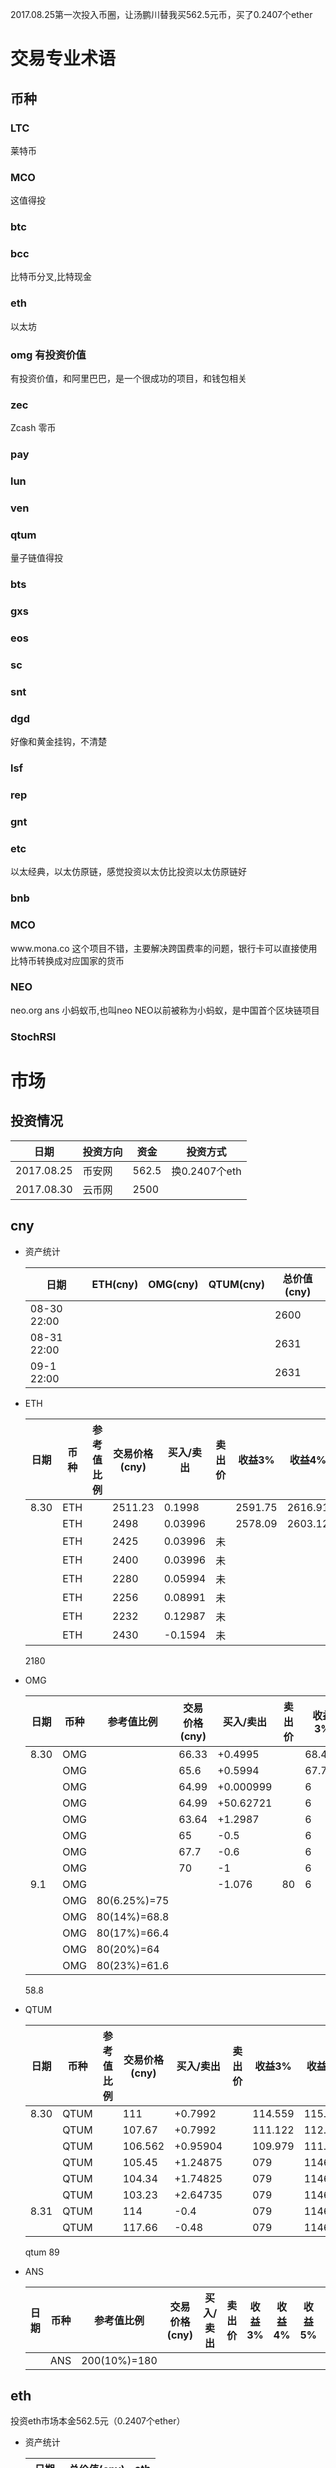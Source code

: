 2017.08.25第一次投入币圈，让汤鹏川替我买562.5元币，买了0.2407个ether
* 交易专业术语
** 币种
*** LTC
    莱特币
*** MCO
    这值得投
*** btc
*** bcc
    比特币分叉,比特现金
*** eth
    以太坊
*** omg 有投资价值
    有投资价值，和阿里巴巴，是一个很成功的项目，和钱包相关
*** zec
    Zcash 零币
*** pay
*** lun
*** ven
*** qtum
    量子链值得投
*** bts
*** gxs
*** eos
*** sc
*** snt
*** dgd
    好像和黄金挂钩，不清楚
*** lsf
*** rep
*** gnt
*** etc
    以太经典，以太仿原链，感觉投资以太仿比投资以太仿原链好
*** bnb

*** MCO
    www.mona.co  这个项目不错，主要解决跨国费率的问题，银行卡可以直接使用比特币转换成对应国家的货币
*** NEO
    neo.org
    ans 小蚂蚁币,也叫neo
    NEO以前被称为小蚂蚁，是中国首个区块链项目
*** StochRSI
* 市场
** 投资情况
   |       日期 | 投资方向 |  资金 | 投资方式      |
   |------------+----------+-------+---------------|
   | 2017.08.25 | 币安网   | 562.5 | 换0.2407个eth |
   | 2017.08.30 | 云币网   |  2500 |               |
** cny
   + 资产统计
     | 日期        | ETH(cny) | OMG(cny) | QTUM(cny) | 总价值(cny) |
     |-------------+----------+----------+-----------+-------------|
     | 08-30 22:00 |          |          |           |        2600 |
     | 08-31 22:00 |          |          |           |        2631 |
     | 09-1 22:00  |          |          |           |        2631 |
   + ETH
     | 日期 | 币种 | 参考值比例 | 交易价格(cny) | 买入/卖出 | 卖出价 |  收益3% |  收益4% |  收益5% |  收益6% |
     |------+------+------------+---------------+-----------+--------+---------+---------+---------+---------|
     | 8.30 | ETH  |            |       2511.23 |    0.1998 |        | 2591.75 | 2616.91 | 2642.07 | 2667.23 |
     |      | ETH  |            |          2498 |   0.03996 |        | 2578.09 | 2603.12 | 2628.15 | 2653.18 |
     |      | ETH  |            |          2425 |   0.03996 | 未     |         |         |         |         |
     |      | ETH  |            |          2400 |   0.03996 | 未     |         |         |         |         |
     |      | ETH  |            |          2280 |   0.05994 | 未     |         |         |         |         |
     |      | ETH  |            |          2256 |   0.08991 | 未     |         |         |         |         |
     |      | ETH  |            |          2232 |   0.12987 | 未     |         |         |         |         |
     |      | ETH  |            |          2430 |   -0.1594 | 未     |         |         |         |         |
     2180
   + OMG
     | 日期 | 币种 | 参考值比例   | 交易价格(cny) | 买入/卖出 | 卖出价 | 收益3% | 收益4% | 收益5% | 收益6% |
     |------+------+--------------+---------------+-----------+--------+--------+--------+--------+--------|
     | 8.30 | OMG  |              |         66.33 |   +0.4995 |        | 68.457 | 69.121 | 69.786 | 70.451 |
     |      | OMG  |              |          65.6 |   +0.5994 |        | 67.703 | 68.361 | 69.018 | 69.675 |
     |      | OMG  |              |         64.99 | +0.000999 |        |      6 |        |        |        |
     |      | OMG  |              |         64.99 | +50.62721 |        |      6 |        |        |        |
     |      | OMG  |              |         63.64 |   +1.2987 |        |      6 |        |        |        |
     |      | OMG  |              |            65 |      -0.5 |        |      6 |        |        |        |
     |      | OMG  |              |          67.7 |      -0.6 |        |      6 |        |        |        |
     |      | OMG  |              |            70 |        -1 |        |      6 |        |        |        |
     |  9.1 | OMG  |              |               |    -1.076 |     80 |      6 |        |        |        |
     |      | OMG  | 80(6.25%)=75 |               |           |        |        |        |        |        |
     |      | OMG  | 80(14%)=68.8 |               |           |        |        |        |        |        |
     |      | OMG  | 80(17%)=66.4 |               |           |        |        |        |        |        |
     |      | OMG  | 80(20%)=64   |               |           |        |        |        |        |        |
     |      | OMG  | 80(23%)=61.6 |               |           |        |        |        |        |        |
     58.8
   + QTUM
     | 日期 | 币种 | 参考值比例 | 交易价格(cny) | 买入/卖出 | 卖出价 |  收益3% |  收益4% |  收益5% |  收益6% |
     |------+------+------------+---------------+-----------+--------+---------+---------+---------+---------|
     | 8.30 | QTUM |            |           111 |   +0.7992 |        | 114.559 | 115.671 | 116.783 | 117.896 |
     |      | QTUM |            |        107.67 |   +0.7992 |        | 111.122 | 112.201 | 113.280 | 114.359 |
     |      | QTUM |            |       106.562 |  +0.95904 |        | 109.979 | 111.046 | 112.114 | 113.182 |
     |      | QTUM |            |        105.45 |  +1.24875 |        |     079 |    1146 | 112.114 | 113.182 |
     |      | QTUM |            |        104.34 |  +1.74825 |        |     079 |    1146 | 112.114 | 113.182 |
     |      | QTUM |            |        103.23 |  +2.64735 |        |     079 |    1146 | 112.114 | 113.182 |
     | 8.31 | QTUM |            |           114 |      -0.4 |        |     079 |    1146 | 112.114 | 113.182 |
     |      | QTUM |            |        117.66 |     -0.48 |        |     079 |    1146 | 112.114 | 113.182 |
     qtum 89
   + ANS
     | 日期 | 币种 | 参考值比例   | 交易价格(cny) | 买入/卖出 | 卖出价 | 收益3% | 收益4% | 收益5% | 收益6% |
     |------+------+--------------+---------------+-----------+--------+--------+--------+--------+--------|
     |      | ANS  | 200(10%)=180 |               |           |        |        |        |        |        |
** eth
   投资eth市场本金562.5元（0.2407个ether）
   + 资产统计
     |  日期 | 总价值(cny) | eth |
     |-------+-------------+-----|
     | 09.30 |      659.45 |     |
     | 09.31 |      659.45 |     |
     |       |             |     |
   + BNB
     | 时间 | 币种 | 参考值比例 | 交易价格(eth/cny) | 买入/卖出 |        卖出价 |   收益3% |    收益4% |    收益5% |   收益6% |
     |------+------+------------+-------------------+-----------+---------------+----------+-----------+-----------+----------|
     | 8.27 | bnb  |            |             0.006 |        +9 |       0.00622 | 0.006186 |  0.006246 |  0.006306 | 0.006366 |
     | 8.28 | bnb  |            |            0.0057 |         4 |        0.0061 | 0.005877 |  0.005934 |  0.005991 | 0.006048 |
     |      | bnb  |            |            0.0057 |         4 |      0.006042 | 0.005877 |  0.005934 |  0.005991 | 0.006048 |
     | 8.29 | bnb  |            |           0.00576 |         5 |         0.006 | 0.005939 |  0.005996 |  0.006054 | 0.006112 |
     |      | bnb  |            |            0.0057 |         4 |       0.00594 | 0.005877 |  0.005934 |  0.005991 | 0.006048 |
     |      | bnb  |            |           0.00566 |         4 |       0.00614 | 0.005774 | 0.005830% | 0.005886% | 0.005942 |
     |      | bnb  |            |           0.00564 |         5 |        0.0061 | 0.005815 |  0.005871 |  0.005928 | 0.005984 |
     |      | bnb  |            |           0.00558 |        +6 |               | 0.005753 |  0.005809 |  0.005865 | 0.005921 |
     | 8.30 | bnb  |            |   0.0058892/15.04 |        +6 | 0.006159(5个) | 0.006072 |  0.006131 |  0.006190 | 0.006249 |
     投资eth市场本金562
   + QTUM
     | 时间 | 币种 | 交易价格(eth/cny) | 买入/卖出 | 卖出价 |   收益3% |   收益4% |   收益5% |   收益6% |
     |------+------+-------------------+-----------+--------+----------+----------+----------+----------|
     | 8.30 | QTUM |             0.006 |        +9 |        | 0.006186 | 0.006246 | 0.006306 | 0.006366 |
     |      |      |                   |           |        |          |          |          |          |
     |      | QTUM |             0.006 |        +9 |        | 0.006186 | 0.006246 | 0.006306 | 0.006366 |
* 公式
** 公式
   实际收益率=(卖出单价*(1-卖出费率))/(买入单价*(1+买入费率)) -1
   卖出单价=买入单价*(实际收益率+1)*(1+买入费率)/(1-卖出费率)
   当前单价=(1+涨跌率)*上次单价
   买入数量n=买入数量基数*1.2^(n-1) (注意:1.2为为系数基数,n为第n次)
   买入数量n=买入数量基数*(b+d*(n-1))^(n-1) (b为系数基数,d为系数基数的基数)  (系数会变)
** 公式推算
   + 收益率公式推算
     总买入 买入手续费 总卖出 卖出手续费
     实际收益率=(卖出-卖出手续费-总买入-买入手续费)/(总买入+买入手续费)
     实际收益率=(数量*(卖出单价*(1-卖出费率)-买入单价*(1+买入费率)))/(数量*(买入单价*(1+买入费率)))
     实际收益率=(卖出单价*(1-卖出费率)-买入单价*(1+买入费率))/(买入单价*(1+买入费率))
     实际收益率=(卖出单价*(1-卖出费率))/(买入单价*(1+买入费率)) -1
   + 应用(给出买入单价和收益率，自动计算卖出单价公式)
     实际收益率=(卖出单价*(1-卖出费率))/(买入单价*(1+买入费率)) -1
     n            a         b      c            d
     求a
     n=(a*(1-b))/(c*(1+d))-1
     (n+1)*(c*(1+d))=a*(1-b)
     a=(n+1)*(c*(1+d))/(1-b)
     a=c*(n+1)*(1+d)/(1-b)
     卖出单价=买入单价*(实际收益率+1)*(1+买入费率)/(1-卖出费率)
   + 买入数量的计算(系数基数不变)
     买入数量=上次买入量*系数
     买入数量n=买入数量基数*1.2^(n-1) (注意:1.2为为系数基数)
     | 第几次买入 | 系数                   |
     |------------+------------------------|
     |          1 | 1                      |
     |          2 | 1*1.2=1.2              |
     |          3 | 1.2*1.2=1.44           |
     |          4 | 1.44*1.2=1.728         |
     |          5 | 1.728*1.2=2.0736       |
     |          6 | 2.0736*1.2=2.48832     |
     |          7 | 2.48832*1.2=2.985984   |
     |          8 | 2.985984*1.2=3.5831808 |
     |          n | 1*1.2^(n-1)            |
   + 买入数量的计算(系数基数变)
     买入数量=上次买入量*系数^(n-1) (注意:1.2为为系数基数)
     系数=系数基数+系数基数的基数*(n-1)
     买入数量n=买入数量基数*(b+d*(n-1))^(n-1) (b为系数基数,d为系数基数的基数)
     | 第几次买入 | 系数                     |     |
     |------------+--------------------------+-----|
     |          1 | 1                        |     |
     |          2 | 1*1.2=1.2                | 1.2 |
     |          3 | 1.2*(1.2+0.1)=1.44       | 1.3 |
     |          4 | 1.44*(1.3+0.2)=1.728     | 1.5 |
     |          5 | 1.728*(1.5+0.3)=2.0736   | 1.8 |
     |          6 | 2.0736*(1.8+0.4)=2.48832 | 2.2 |
     |          7 | 2.48832*1.2=2.985984     |     |
     |          8 | 2.985984*1.2=3.5831808   |     |
     |          n | 1*1.2^(n-1)              |     |
     (1.2+(i-2)*0.1)=1.0+0.1i
** 买入量比例
   + 待研究
     按涨迭各20%浮动
     | 币种 | 总投入(元) |       5% |       8% |      11% |     14% |    最终价值 | 最终跌 |
     |------+------------+----------+----------+----------+---------+-------------+--------|
     | ETH  |        900 | 40%(360) | 30%(270) | 20%(180) | 10%(90) | 92.1924935% |  8.80% |
     | OMG  |        800 |          |          |          |         |             |        |
     | QTUM |        800 |          |          |          |         |             |        |
     0.95*0.4 + 0.95*0.97*0.3 + 0.95*0.97*0.97*0.2 + 0.95*0.97*0.97*0.97*0.1 = 0.921924935
   + 买入1
     单价1元,总资产1元
     | 连续跌       |                5% | 8%                     | 11%                     | 14%                     | 总结 |
     |--------------+-------------------+------------------------+-------------------------+-------------------------+------|
     | 买入量比例   |               40% | 30%                    | 20%                     | 10%                     |      |
     | 单价         |              0.95 | 0.92                   | 0.89                    | 0.86                    |      |
     | 买入个数     |   0.4/0.95=0.4211 | 0.4211+0.3/0.92=0.7472 | 0.7472+0.2/0.89=0.97192 | 0.97192+0.1/0.86=1.0882 |      |
     | 资产总价值   |               0.4 | 0.7472*0.92=0.687424   | 0.97192*0.89=0.8650088  | 1.0882*0.86=0.935852    |      |
     | 平均成本价格 |              0.95 | 0.7/0.7472=0.93684     | 0.9/0.97192=0.92601     | 1/1.0882=0.91895        |      |
     | 回本涨幅     | 0%(0.95/0.95-1=0) | 0.93684/0.92-1=1.831%  | 0.92601/0.89-1=4.0461%  | 0.91895/0.86-1=6.855%   |      |
     | 资产跌幅度   |       1-0.4/0.4=0 | 1-0.687424/0.7=1.7966% | 1-0.8650088/0.9=3.888%  | 1-0.935852/1=6.4148%    |      |
     + *总结*:这种投资结构,会随着价格的狂跌而狂亏，亏损的比率越高,不过这种事件的概率很低
       股盘大多数都是小部分抖动，有时达到5%的就不多，如果大跌也会很快的回本。
   + 买入2
     单价1元,总资产1元
     | 连续跌       |                5% | 8%                         | 11%                     | 14%                     | 总结 |
     |--------------+-------------------+----------------------------+-------------------------+-------------------------+------|
     | 买入量比例   |               10% | 20%                        | 30%                     | 40%                     |      |
     | 单价         |              0.95 | 0.92                       | 0.89                    | 0.86                    |      |
     | 买入个数     |  0.1/0.95=0.10527 | 0.10527+0.2/0.92=0.32267   | 0.32267+0.3/0.89=0.6598 | 0.6598+0.4/0.86=1.12492 |      |
     | 资产总价值   |               0.1 | 0.32267*0.92=0.2968564     | 0.6598*0.89=0.587222    | 1.12492*0.86=0.9674312  |      |
     | 平均成本价格 |              0.95 | 0.3/0.32267=0.9298         | 0.6/0.6598=0.9094       | 1/1.12492=0.889         |      |
     | 回本涨幅     | 0%(0.95/0.95-1=0) | 0.9298/0.92-1=1.066%       | 0.9094/0.89-1=2.1798%   | 0.889/0.86-1=3.373%     |      |
     | 资产跌幅度   |       1-0.1/0.1=0 | 1-0.2968564/0.3=1.0478667% | 1-0.587222/0.6=2.1297%  | 1-0.9674312/1=3.257%    |      |
     + *总结*:这种投资结构,会随着价格的狂跌而狂亏，亏损的比率越高,不过这种事件的概率很低
       这种比较适合跌幅很大的股盘，狂跌可以带来很大的回到收益，但是大跌的场合不多，有时等很久都难遇到一次
   + 卖出1
     单价1元,总资产1元
     | 连续涨       |            5% |                  8% |                  11% |                 14% | 均价       |
     |--------------+---------------+---------------------+----------------------+---------------------+------------|
     | 买入量比例   |           40% |                 30% |                  20% |                 10% |            |
     | 单价         |          1.05 |                1.08 |                 1.11 |                1.14 |            |
     | 卖出总价格   | 1.05*0.4=0.42 | 0.42+1.08*0.3=0.744 | 0.744+1.11*0.2=0.966 | 0.966+1.14*0.1=1.08 | 总资产涨8% |
     | 平均卖出价格 |          1.05 |   0.744/0.7=1.06286 |     0.966/0.9=1.0734 |         1.08/1=1.08 |            |
     | 收益率       | 0.42/0.4-1=5% |  0.744/0.7-1=6.286% |    0.966/0.9-1=7.33% |           1.08-1=8% |            |
     *总结*:不能卖大价钱，但可以把握住机会
   + 卖出2
     单价1元,总资产1元
     | 连续涨       |             5% |                   8% |                  11% |                 14% | 均价        |
     |--------------+----------------+----------------------+----------------------+---------------------+-------------|
     | 买入量比例   |            10% |                  20% |                  30% |                 40% |             |
     | 单价         |           1.05 |                 1.08 |                 1.11 |                1.14 |             |
     | 卖出总价格   | 1.05*0.1=0.105 | 0.105+1.08*0.2=0.321 | 0.321+1.11*0.3=0.654 | 0.654+1.14*0.4=1.11 | 最高涨幅11% |
     | 平均卖出价格 |           1.05 |       0.321/0.3=1.07 |       0.654/0.6=1.09 |         1.11/1=1.11 |             |
     | 收益率       | 0.105/0.1-1=5% |       0.321/0.3-1=7% |       0.654/0.6-1=9% |          1.11-1=11% |             |
     *总结*:着一种不容易把握住机会
* 有价值币种
  btc 价钱一直网上涨
  eth 有价值投资
  qtum 有价值投资
  pay 有价值投资
  omg 有价值
  zec 零币 有投资价值
  LTC 莱特币
